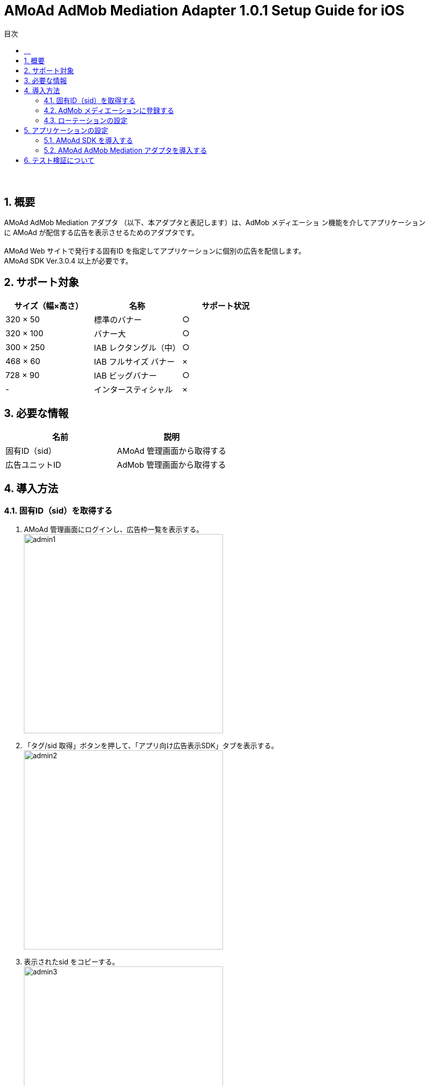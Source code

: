 :Version: 1.0.1
:toc: macro
:toc-title: 目次
:toclevels: 4

= AMoAd AdMob Mediation Adapter {Version} Setup Guide for iOS

toc::[]

:numbered!:
:sectnums!:
=== 　
:numbered:
:sectnums:

== 概要
AMoAd AdMob Mediation アダプタ （以下、本アダプタと表記します）は、AdMob メディエーショ
ン機能を介してアプリケーションに AMoAd が配信する広告を表示させるためのアダプタです。 +
 +
AMoAd Web サイトで発行する固有ID を指定してアプリケーションに個別の広告を配信します。 +
AMoAd SDK Ver.3.0.4 以上が必要です。

== サポート対象

[options="header"]
|===
|サイズ（幅×高さ） |名称 |サポート状況
|320 × 50 |標準のバナー |○
|320 × 100 |バナー大 |○
|300 × 250 |IAB レクタングル（中） |○
|468 × 60 |IAB フルサイズ バナー |×
|728 × 90 |IAB ビッグバナー |○
|-  |インタースティシャル|×
|===

== 必要な情報
[options="header"]
|===
|名前 |説明
|固有ID（sid） | AMoAd 管理画面から取得する
|広告ユニットID | AdMob 管理画面から取得する
|===

== 導入方法
=== 固有ID（sid）を取得する
. AMoAd 管理画面にログインし、広告枠一覧を表示する。 +
image:images/admin1.png[width="400px"]
. 「タグ/sid 取得」ボタンを押して、「アプリ向け広告表示SDK」タブを表示する。 +
image:images/admin2.png[width="400px"]
. 表示されたsid をコピーする。 +
image:images/admin3.png[width="400px"]

=== AdMob メディエーションに登録する
. AdMob 管理画面にログインし、収益化＞すべてのアプリから《任意のアプリ》を選択する。 +
image:images/admob1.png[width="300px"]
. 広告ユニット＞メディエーション編集を選択する。 +
image:images/admob2.png[width="500px"]
. 「＋新しい広告ネットワーク」を選択する。 +
image:images/admob3.png[width="700px"]
. 「利用可能な広告ネットワーク」からAMoAd を選択する +
image:images/admob4.png[width="300px"]
. sid フィールドにAMoAd 管理画面で取得したsid を設定して「続行」ボタンを押す。 +
image:images/admob5.png[width="600px"]
. その他設定内容を確認の上、「保存」ボタンを押す。 +
image:images/admob6.png[width="800px"]
. AdMob ネットワークを最適化するチェックを外すと、AdMob のeCPM も指定することができ
ます（数値が高いほど広告が出やすくなります）。 +
image:images/admob7.png[width="800px"]

=== ローテーションの設定
* AMoAd 管理画面の枠の設定で、「自動更新間隔(秒)」を0 に設定してください。 +
image:images/admin4.png[width="800px"]

== アプリケーションの設定
=== AMoAd SDK を導入する
* AMoAd SDK の導入方法については、link:https://github.com/amoad/amoad-ios-sdk/blob/master/Documents/Banner/Guide.asciidoc[AMoAd SDK導入]を参考にしてください。

=== AMoAd AdMob Mediation アダプタを導入する
. プロジェクトナビゲーターを開き、libAMoAdGmAdapter_{Version}.a をドラッグ＆ドロップします。 +
ターゲットのLink Binary With Libraries には自動的に追加されます。 +
※ 自動的に追加されなかった場合は＋ボタンから手動で追加してください。
. GADBannerView のadUnitID プロパティにはAdMob 管理画面の広告ユニット一覧に表示
されている「広告ユニットID」を設定してください。

== テスト検証について
組み込みが正しく行われたかどうかは、管理画面から発行されるsid を設定していただくことで、確認い
ただけます。 +
広告枠を作成いただくと、AMoAd で広告枠の審査を行わせていただきます。広告枠の審査が完了する
までは、以下のバナーが表示されます。 +
image:images/default_banner.png[width="400px"] +
 +
広告枠の審査が完了すると、広告主から提供されている広告が配信されるようになります。
